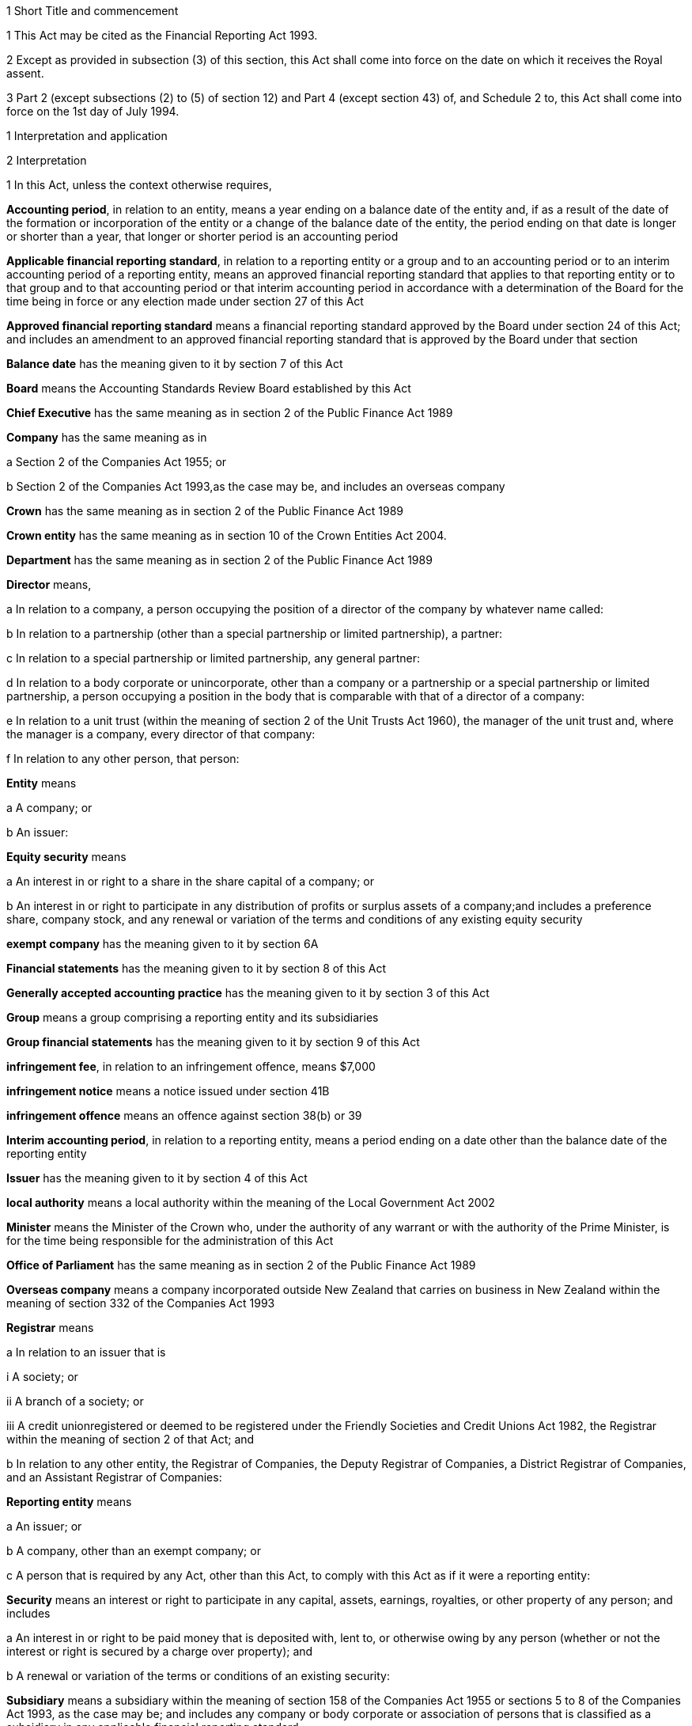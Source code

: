 

1 Short Title and commencement

1 This Act may be cited as the Financial Reporting Act 1993.

2 Except as provided in subsection (3) of this section, this Act shall come into force on the date on which it receives the Royal assent.

3 Part 2 (except subsections (2) to (5) of section 12) and Part 4 (except section 43) of, and Schedule 2 to, this Act shall come into force on the 1st day of July 1994.

1 Interpretation and application

2 Interpretation

1 In this Act, unless the context otherwise requires,

*Accounting period*, in relation to an entity, means a year ending on a balance date of the entity and, if as a result of the date of the formation or incorporation of the entity or a change of the balance date of the entity, the period ending on that date is longer or shorter than a year, that longer or shorter period is an accounting period

*Applicable financial reporting standard*, in relation to a reporting entity or a group and to an accounting period or to an interim accounting period of a reporting entity, means an approved financial reporting standard that applies to that reporting entity or to that group and to that accounting period or that interim accounting period in accordance with a determination of the Board for the time being in force or any election made under section 27 of this Act

*Approved financial reporting standard* means a financial reporting standard approved by the Board under section 24 of this Act; and includes an amendment to an approved financial reporting standard that is approved by the Board under that section

*Balance date* has the meaning given to it by section 7 of this Act

*Board* means the Accounting Standards Review Board established by this Act

*Chief Executive* has the same meaning as in section 2 of the Public Finance Act 1989

*Company* has the same meaning as in

a Section 2 of the Companies Act 1955; or

b Section 2 of the Companies Act 1993,as the case may be, and includes an overseas company

*Crown* has the same meaning as in section 2 of the Public Finance Act 1989

*Crown entity* has the same meaning as in section 10 of the Crown Entities Act 2004.

*Department* has the same meaning as in section 2 of the Public Finance Act 1989

*Director* means,

a In relation to a company, a person occupying the position of a director of the company by whatever name called:

b In relation to a partnership (other than a special partnership or limited partnership), a partner:

c In relation to a special partnership or limited partnership, any general partner:

d In relation to a body corporate or unincorporate, other than a company or a partnership or a special partnership or limited partnership, a person occupying a position in the body that is comparable with that of a director of a company:

e In relation to a unit trust (within the meaning of section 2 of the Unit Trusts Act 1960), the manager of the unit trust and, where the manager is a company, every director of that company:

f In relation to any other person, that person:

*Entity* means

a A company; or

b An issuer:

*Equity security* means

a An interest in or right to a share in the share capital of a company; or

b An interest in or right to participate in any distribution of profits or surplus assets of a company;and includes a preference share, company stock, and any renewal or variation of the terms and conditions of any existing equity security

*exempt company* has the meaning given to it by section 6A

*Financial statements* has the meaning given to it by section 8 of this Act

*Generally accepted accounting practice* has the meaning given to it by section 3 of this Act

*Group* means a group comprising a reporting entity and its subsidiaries

*Group financial statements* has the meaning given to it by section 9 of this Act

*infringement fee*, in relation to an infringement offence, means $7,000

*infringement notice* means a notice issued under section 41B

*infringement offence* means an offence against section 38(b) or 39

*Interim accounting period*, in relation to a reporting entity, means a period ending on a date other than the balance date of the reporting entity

*Issuer* has the meaning given to it by section 4 of this Act

*local authority* means a local authority within the meaning of the Local Government Act 2002

*Minister* means the Minister of the Crown who, under the authority of any warrant or with the authority of the Prime Minister, is for the time being responsible for the administration of this Act

*Office of Parliament* has the same meaning as in section 2 of the Public Finance Act 1989

*Overseas company* means a company incorporated outside New Zealand that carries on business in New Zealand within the meaning of section 332 of the Companies Act 1993

*Registrar* means

a In relation to an issuer that is

i A society; or

ii A branch of a society; or

iii A credit unionregistered or deemed to be registered under the Friendly Societies and Credit Unions Act 1982, the Registrar within the meaning of section 2 of that Act; and

b In relation to any other entity, the Registrar of Companies, the Deputy Registrar of Companies, a District Registrar of Companies, and an Assistant Registrar of Companies:

*Reporting entity* means

a An issuer; or

b A company, other than an exempt company; or

c A person that is required by any Act, other than this Act, to comply with this Act as if it were a reporting entity:

*Security* means an interest or right to participate in any capital, assets, earnings, royalties, or other property of any person; and includes

a An interest in or right to be paid money that is deposited with, lent to, or otherwise owing by any person (whether or not the interest or right is secured by a charge over property); and

b A renewal or variation of the terms or conditions of an existing security:

*Subsidiary* means a subsidiary within the meaning of section 158 of the Companies Act 1955 or sections 5 to 8 of the Companies Act 1993, as the case may be; and includes any company or body corporate or association of persons that is classified as a subsidiary in any applicable financial reporting standard

*turnover*

a means, in relation to a company, the total annualised gross operating revenue of the company (exclusive of any tax required to be collected) reported in the statement of financial performance, income and expenditure statement, or revenue and appropriation account, as the case may be, for the accounting period for which the financial statements are required; and includes (without limitation) any sales, fee income, grants, output appropriations, cost recoveries, donations, dividends, interest, and subscriptions of the company for that accounting period:

b means, in relation to a group, the total annualised gross operating revenue of the group (exclusive of any tax required to be collected) reported in the consolidated statement of financial performance or consolidated income and expenditure statement, as the case may be, for the accounting period for which the financial statements are required; and includes (without limitation) any sales, fee income, grants, output appropriations, cost recoveries, donations, dividends, interest, and subscriptions of the group for that accounting period

*Working day* means a day of the week other than

a Saturday, Sunday, Good Friday, Easter Monday, Anzac Day, the Sovereign's Birthday, Labour Day, and Waitangi Day; and

b A day in the period commencing with the 25th day of December in any year and ending with the 2nd day of January in the following year; and

c If the 1st day of January in any year falls on a Friday, the following Monday; and

d If the 1st day of January in any year falls on a Saturday or a Sunday, the following Monday and Tuesday.

2 Where the last day of the period prescribed under section 18 or section 19 of this Act for delivering financial statements or group financial statements to the appropriate Registrar falls on the anniversary of the province in which,

a In the case of financial statements that are required to be delivered to the Registrar of Friendly Societies and Credit Unions, the office of the Registrar of Friendly Societies and Credit Unions is situated; or

b In the case of any other reporting entity, the office of the appropriate Deputy Registrar of Companies or District Registrar of Companies or Assistant Registrar of Companies is situatedthe financial statements or group financial statements may be delivered on the next working day.

3 Meaning of generally accepted accounting practice
For the purposes of this Act, financial statements and group financial statements comply with generally accepted accounting practice only if those statements comply with

a Applicable financial reporting standards; and

b In relation to matters for which no provision is made in applicable financial reporting standards and that are not subject to any applicable rule of law, accounting policies that

i Are appropriate to the circumstances of the reporting entity; and

ii Have authoritative support within the accounting profession in New Zealand.

4 Meaning of issuer

1 In this Act, *issuer* means

a Every person who has, whether before or after the commencement of this Act, allotted securities pursuant to

i An offer for which, or for which but for an exemption granted by the Securities Commission pursuant to section 5 of the Securities Act 1978, an investment statement or a registered prospectus, or both, is or was required under that Act (other than an offer of a unit in a unit trust); or

ii An offer required to be contained in a prospectus required to be registered under the Companies Act 1955,whether or not the securities allotted are securities of the same type as the securities offered:

b Every manager of a unit trust (within the meaning of section 2 of the Unit Trusts Act 1960) in which securities have been allotted, whether before or after the commencement of this Act, pursuant to an offer of securities to the public within the meaning of the Securities Act 1978:

ba every recipient of money from a conduit issuer (within the meaning of section 4A):

c Every person who is a party to a listing agreement with a stock exchange in New Zealand and who has issued securities which are quoted on such an exchange:

d every insurer to whom Part 10 of the Injury Prevention, Rehabilitation, and Compensation Act 2001 applies.

e every operator within the meaning of the Retirement Villages Act 2003 (other than a receiver or liquidator, or a person who has no financial interest in the village).

2 Every registered bank (within the meaning of section 2(1) of the Reserve Bank of New Zealand Act 1989) that has allotted securities to the public within the meaning of the Securities Act 1978 is an issuer for the purposes of this Act.

3 In this section references to securities that have been issued or allotted are to be taken as references to securities that have not been cancelled, redeemed, forfeited, or in respect of which obligations owing under them have not been discharged.

4 Subsection (2) of this section shall come into force on a date to be appointed by the Governor-General by Order in Council.

4A Recipients of money from conduit issuers

1 In section 4, a person is a *recipient of money from a conduit issuer* if

a the person is related to another person (the *conduit issuer*); and

b the conduit issuer raises an amount of money by the issue of securities offered to the public within the meaning of the Securities Act 1978 and that offer is made under that Act after the commencement of this section; and

c that money is raised as part of a scheme or arrangement under which 75% or more of that money is provided, directly or indirectly and whether by 1 transaction or a series of transactions, for the use of

i the person; or

ii the person and 1 or more third persons that are related to the person; and

d the money that is provided to the person under paragraph (c) is 10% or more of the money that is raised under paragraph (b); and

e all or part of the money that is provided under paragraph (c) has not yet been repaid or returned to the conduit issuer.

2 In subsection (1),

a a person is related to another person if

i they are acting jointly or in concert; or

ii either person acts, or is accustomed to act, in accordance with the wishes of the other person; or

iii they are related companies within the meaning of section 2(3) of the Companies Act 1993; or

iv either person is able, directly or indirectly, to exert a substantial degree of influence over the activities of the other; or

v they are both, directly or indirectly, under the control of the same person; but

b a director of a company or other body corporate is not related to that company or body corporate merely because he or she is a director of that company or body corporate.

4B Exemption from being issuer under section 4(1)(ba)

1 The Securities Commission may, by notice in the Gazette, exempt

a a person from being an issuer under section 4(1)(ba); or

b a class of persons from being issuers under section 4(1)(ba).

2 The exemption may be granted on any terms and conditions that the Securities Commission thinks fit.

3 The Securities Commission may vary or revoke an exemption in the same way as an exemption may be granted under this section.

4 Each notice published in the Gazette under this section is a regulation for the purposes of the Regulations (Disallowance) Act 1989 and the Acts and Regulations Publication Act 1989.

4C Exemption may apply to accounting period before exemption is granted
An exemption under section 4B may, if the Securities Commission thinks fit, apply to an accounting period that commenced before the exemption is granted (including an accounting period that ended before the exemption is granted) if the exemption is granted before the financial statements or group financial statements for that period are required to be completed.

4D Securities Commission must notify reasons for exemption

1 The Securities Commission's reasons for granting an exemption under section 4B (including why the exemption is appropriate) must be notified in the Gazette together with the exemption.

2 However, the Securities Commission may defer notifying or not notify the reasons for granting an exemption if the Commission is satisfied that it is proper to do so on the ground of commercial confidentiality.

5 Persons ceasing to be issuers during accounting period

1 Where a person ceases to be an issuer during an accounting period, that person shall be deemed to continue to be an issuer in relation to that accounting period for the purposes of this Act.

2 However, this section does not apply to a person who ceases to be an issuer as a result of an exemption under section 4B.

6 Certain persons not issuers
None of the following is an issuer for the purposes of this Act:

a The Crown:

b A local authority:

c The Board of Trustees of the National Provident Fund continued in existence under section 12 of the National Provident Fund Restructuring Act 1990:

d The Reserve Bank of New Zealand continued in existence under section 5 of the Reserve Bank of New Zealand Act 1989:

e 

f A company within the meaning of section 2(1) of the Companies Act 1955 that does not have more than 25 members and that would, but for this section, be an issuer by reason only of the allotment of equity securities:

g A company within the meaning of section 2(1) of the Companies Act 1993 that does not have more than 25 shareholders and that would, but for this section, be an issuer by reason only of the allotment of equity securities.

6A Meaning of exempt company

1 In this Act, *exempt company* means a company, other than an overseas company or an issuer, if

a at least 2 of the following subparagraphs apply:

i as at the balance date of the accounting period for which financial statements are required, the value of the total assets of the company (including intangible assets) reported in the statement of financial position did not exceed $1,000,000:

ii in the accounting period for which financial statements are required, the turnover of the company did not exceed $2,000,000:

iii as at the balance date of the accounting period for which financial statements are required, the company has 5 or fewer full-time equivalent employees; and

b as at the balance date of the accounting period for which financial statements are required, the company

i was not a subsidiary of another body corporate or association of persons; and

ii did not have any subsidiaries.

2 The Governor-General may, by Order in Council, make regulations for all or any of the following purposes:

a amending the maximum amount of assets that applies under subsection (1)(a)(i):

b amending the maximum amount of turnover that applies under subsection (1)(a)(ii):

c amending the maximum number of full-time equivalent employees that applies under subsection (1)(a)(iii).

3 In counting employees for the purposes of subsection (1), part-time employees must be taken into account as an appropriate fraction of a full-time equivalent.

7 Meaning of balance date

1 In this Act, the term *balance date* in relation to an entity, means the close of the 31st day of March or of such other date as the directors of the entity adopt as the entity's balance date.

2 Subject to subsections (3) and (4) of this section, an entity must have a balance date in each calendar year.

3 An entity need not have a balance date in the calendar year in which it is formed or incorporated if its first balance date is in the following calendar year and is not later than 15 months after the date of its formation or incorporation.

4 If an entity changes its balance date, it need not have a balance date in a calendar year if

a The period between any 2 balance dates does not exceed 15 months; and

b The Registrar approves the change of balance date before it is made.

5 The Registrar may approve a change of balance date with or without conditions.

6 If an entity changes its balance date, the period between any 2 balance dates must not exceed 15 months.

7 The board of a reporting entity (not being an issuer) that is a company must ensure that, unless in the board's opinion there are good reasons against it, the balance date of each subsidiary of the company is the same as the balance date of the company.

8 The board of an issuer must ensure that the balance date of the issuer is the same as the balance date of its subsidiaries.

9 Subject to subsection (11) of this section, the Registrar may, by notice in writing and subject to such conditions as the Registrar thinks fit, exempt an issuer from subsection (8) of this section either completely or in relation to a subsidiary or a class of subsidiaries.

10 The existence of the exemption must be stated in a note to the consolidated statement of financial position for a group.

11 If the balance date of a subsidiary of a reporting entity is not the same as that of the reporting entity, the balance date of the subsidiary for the purposes of any particular group financial statements must be that preceding the balance date of the reporting entity.

8 Meaning of financial statements

1 In this Act, the term *financial statements*, in relation to an entity and a balance date, means

a A statement of financial position for the entity as at the balance date; and

b In the case of

i An entity trading for profit, a statement of financial performance for the entity in relation to the accounting period ending at the balance date; and

ii An entity not trading for profit, an income and expenditure statement for the entity in relation to the accounting period ending at the balance date; and

iii An entity that is a building society within the meaning of the Building Societies Act 1965, a revenue and appropriation account for the entity in relation to the accounting period ending at the balance date; and

c If, in the case of a reporting entity, an applicable financial reporting standard requires a statement of cash flows for the reporting entity, a statement of cash flows for the reporting entity in relation to the accounting period ending on the balance date,together with any notes or documents giving information relating to the statement of financial position, statements, or account.

2 In this Act, the term *financial statements*, in relation to a reporting entity that is an overseas company, includes, in addition to the financial statements of the overseas company, financial statements referred to in subsection (1) of this section for its New Zealand business prepared as if that business were conducted by a company formed and registered in New Zealand.

3 Where the Registrar notifies an overseas company that he or she is satisfied that the financial statements of the overseas company that comply with subsection (1) of this section comply with subsection (2) of this section, those financial statements shall be taken to comply with subsection (2) of this section.

9 Meaning of group financial statements

1 In this Act, the term *group financial statements*, in relation to a group and a balance date, means

a A consolidated statement of financial position for the group as at that balance date; and

b Where a member of the group trades for profit, a consolidated statement of financial performance for the group in relation to the accounting period ending on that balance date; and

c Where no member of the group trades for profit, a consolidated income and expenditure statement for the group in relation to the accounting period ending on that balance date; and

d If an applicable financial reporting standard requires a consolidated statement of cash flows for the group, a consolidated statement of cash flows for the group in relation to the accounting period ending on that balance date,together with any notes or documents giving information relating to the statement of financial position or statement.

2 In this Act, the term *group financial statements*, in relation to a group that comprises a reporting entity that is an overseas company and its subsidiaries, includes, in addition to the financial statements of the group, financial statements referred to in subsection (1) of this section for the group's New Zealand business prepared as if the members of the group were companies formed and registered in New Zealand.

3 Where the Registrar notifies an overseas company that he or she is satisfied that the financial statements of the group that comply with subsection (1) of this section comply with subsection (2) of this section, those financial statements shall be taken to comply with subsection (2) of this section.

9A Application to certain issuers

1 For the purposes of this Act, a requirement on the directors of an issuer of securities in relation to a scheme within the meaning of section 2 of the Securities Act 1978 (other than a scheme to which subsection (2) of this section applies) to prepare and register financial statements shall be construed as including a requirement to prepare and register (in addition to financial statements in respect of the issuer itself),

a If the liabilities of the issuer and the scheme are not limited to a particular group of assets (in this section referred to as a *separate fund*), financial statements in respect of the scheme; or

b If the liabilities of the issuer or the scheme are limited to a separate fund, financial statements in respect of both the scheme and that fund.

2 For the purposes of this Act, a requirement on the trustees of a superannuation scheme that is registered under the Superannuation Schemes Act 1989 to prepare and register financial statements shall be construed as a requirement to prepare and register,

a If the liabilities of the trustee and the scheme are not limited to a separate fund, financial statements in respect of the scheme; or

b If the liabilities of the trustee or the scheme are limited to a separate fund, financial statements in respect of both the scheme and that fund.

3 Where the liability of an issuer that is a life insurance company to satisfy its obligations under any securities (as distinct from calculating the returns on the securities) is limited to a separate fund (whether the fund or the limitation is created by statute or by contract or otherwise), then, for the purposes of this Act, a requirement on the directors of the issuer to prepare and register financial statements shall be construed as including a requirement to prepare and register (in addition to financial statements in respect of the issuer itself), financial statements in respect of each such fund.

4 Subsection (5) applies if

a the financial statements of an operator of a retirement village (as those terms are defined in sections 5 and 6 of the Retirement Villages Act 2003) include the activities of

i more than 1 retirement village; or

ii another trading activity that operates independently of the retirement village; and

b either the statutory supervisor of the retirement village, or (if the operator is exempted under section 41 of that Act from appointing a statutory supervisor) the Registrar, as a condition of that exemption, requires the operator to comply with subsection (5).

5 If this subsection applies, any requirement for an operator of a retirement village to prepare financial statements includes

a a requirement to prepare financial statements in respect of the retirement village as well as in respect of the operator; and

b a requirement to lodge a copy of both statements, within 20 working days after the financial statements are required to be signed,

i with the statutory supervisor of the retirement village (if there is one); or

ii if the operator is exempted from appointing a statutory supervisor, with the Registrar or with any person the Registrar appoints under a condition of that exemption.

2 Financial statements



10 Obligation to prepare financial statements

1 The directors of every reporting entity must ensure that, within 5 months after the balance date of the entity or, where the entity is required by any other Act to prepare financial statements or accounts within a shorter period after the end of its financial year or balance date, within that period, financial statements that comply with section 11 of this Act are

a Completed in relation to the entity and that balance date; and

b Dated and signed on behalf of the directors by 2 directors of the entity, or, if the entity has only 1 director, by that director.

2 The directors of every exempt company must ensure that within 5 months after the balance date of the company or, if all the members or shareholders of the company agree, within 9 months after the balance date of the company, financial statements that comply with section 12 of this Act are

a Completed in relation to the company and that balance date; and

b Dated and signed on behalf of the directors by 2 directors of the company, or, if the company has only 1 director, by that director.

10A Non-active entities not required to prepare financial statements

1 The directors of an entity do not have to comply with section 10 or 19 in respect of an accounting period if the entity

a was a non-active entity in respect of that accounting period; and

b has, within the specified period, delivered to the Registrar a declaration, in the prescribed form, stating that it was a non-active entity in respect of that accounting period.

2 For the purposes of this section, an entity is a *non-active entity* in respect of an accounting period if the entity is not an issuer and, during that period, the entity

a has not derived, or been deemed to have derived, any income; and

b has no expenses; and

c has not disposed of, or been deemed to have disposed of, any assets; and

d has not been a party to, perpetuated, or continued with, any transactions that, during the period, give rise to obligations under the Income Tax Act 2004 in relation to the entity or any other person (or both).

3 In determining whether an entity is a non-active entity, no account may be taken of any

a statutory company filing fees or associated accounting or other costs; or

b bank charges or other minimal administration costs totalling not more than $50 in the accounting period; or

c interest earned on any bank account during the accounting period, to the extent that the total interest does not exceed the total of any charges or costs incurred by the entity to which paragraph (b) applies.

4 In this section, *specified period*, in relation to an accounting period, means the period within which the directors of the entity would, but for this section, be required to ensure that financial statements are completed under section 10.

11 Content of financial statements of reporting entities

1 The financial statements of a reporting entity must comply with generally accepted accounting practice.

2 If, in complying with generally accepted accounting practice, the financial statements do not give a true and fair view of the matters to which they relate, the directors of the reporting entity must add such information and explanations as will give a true and fair view of those matters.

3 Where the Registrar of Companies notifies a reporting entity that is incorporated or constituted outside New Zealand that the Registrar is satisfied that

a The financial statements of the reporting entity comply with the requirements of the law in force in the country where the reporting entity is incorporated or constituted; and

b Those requirements are substantially the same as those of this Act,those financial statements shall be taken to comply with this section and every applicable financial reporting standard.

12 Content of financial statements of exempt companies

1 The financial statements of an exempt company must either

a be in the form and contain the particulars and comply with the directions as to the preparation of those statements prescribed by the Governor-General by Order in Council; or

b comply with section 11 as if the exempt company were a reporting entity.

2 For the purposes of subsection (1)(a), the Governor-General. may from time to time, on the recommendation of the Minister, by Order in Council, prescribe

a The form of; and

b The particulars to be contained in; and

c Directions to be complied with in the preparation offinancial statements of exempt companies.

3 Before making any recommendation for the purposes of subsection (2) of this section, the Minister shall do everything reasonably possible to advise such organisations as, in his or her opinion, have a professional interest in the terms of any order made under that subsection of the proposed terms of the order, and shall give those organisations a reasonable opportunity to make submissions to him or her.

4 Failure to comply with subsection (3) of this section does not affect the validity of any order made under subsection (2) of this section.

5 Every order made under subsection (2) of this section shall commence to apply in relation to accounting periods commencing on or after the date on which the order takes effect.

13 Obligation to prepare group financial statements

1 Subject to subsection (2) of this section, the directors of a reporting entity that has, on the balance date of the entity, one or more subsidiaries, must, in addition to complying with section 10 of this Act, ensure that, within 5 months after that balance date or, where the entity is required by any other Act to prepare group financial statements or group accounts within a shorter period after the end of its financial year or balance date, within that period, group financial statements that comply with section 14 of this Act are

a Completed in relation to that group and that balance date; and

b Dated and signed on behalf of the directors by 2 directors of the entity, or, if the entity has only 1 director, by that director.

2 Group financial statements are not required in relation to a reporting entity that is a company if, on the balance date of the company, the company is not an issuer and the only shareholders of the company comprise a reporting entity that is

a A body corporate that is incorporated in New Zealand or a nominee of such a body corporate; or

b A body corporate that is incorporated in New Zealand or a nominee of such a body corporate and a subsidiary of such a body corporate or a nominee of such a subsidiary.

14 Content of group financial statements

1 The financial statements of a group must comply with generally accepted accounting practice.

2 If, in complying with generally accepted accounting practice, the group financial statements do not give a true and fair view of the matters to which they relate, the directors of the reporting entity must add such information and explanations as will give a true and fair view of those matters.

3 In any case where a subsidiary became a subsidiary of a reporting entity during the accounting period to which the group financial statements relate, the consolidated statement of financial performance or the consolidated income and expenditure statement for the group, must, unless any applicable financial reporting standard otherwise requires, relate to the profit or loss of the subsidiary for each part of that accounting period during which it was such a subsidiary, and not to any other part of that accounting period.

4 Subject to subsection (3) of this section, where the balance date of a subsidiary of a reporting entity is not the same as that of the reporting entity, the group financial statements must

a If the balance date of the subsidiary does not precede that of the reporting entity by more than 3 months, incorporate the financial statements of the subsidiary for the accounting period ending on that date, or incorporate interim financial statements of the subsidiary completed in respect of a period that is the same as the accounting period of the reporting entity; or

b In any other case, incorporate interim financial statements of the subsidiary completed in respect of a period that is the same as the accounting period of the reporting entity.

5 Where the Registrar of Companies notifies a reporting entity that is incorporated or constituted outside New Zealand that the Registrar is satisfied that

a The group financial statements of the group that comprises the reporting entity and its subsidiaries comply with the law in force in the country where the reporting entity is incorporated or constituted; and

b Those requirements are substantially the same as those of this Act,those financial statements shall be taken to comply with this section and every applicable financial reporting standard.

6 Subject to subsection (3) of this section, group financial statements must, except where otherwise required by an applicable financial reporting standard, incorporate the financial statements of every subsidiary of the reporting entity.

15 Financial statements of issuers and group financial statements of issuers to be audited

1 The directors of an issuer must ensure that the financial statements of the issuer and, if the issuer is required to complete group financial statements, the group financial statements are audited.

2 The financial statements and any group financial statements must be audited,

a If the issuer is a company, other than an overseas company, by an auditor appointed in accordance with the Companies Act 1955 or the Companies Act 1993, as the case may be; or

b If the issuer is an overseas company, by a person who is qualified for appointment as auditor in accordance with section 199 of the Companies Act 1993; or

c If the issuer is incorporated or registered under any other Act that provides for the appointment of an auditor, by an auditor appointed under that Act; or

d If the issuer is not incorporated or registered under an Act that provides for the appointment of an auditor, by an auditor appointed in accordance with the provisions of the Companies Act 1993 which shall, for that purpose, apply with such modifications as may be necessary.

e if the issuer is a public entity under the Public Audit Act 2001, by the Auditor-General.

3 This section shall not apply in respect of a superannuation scheme that is registered under the Superannuation Schemes Act 1989 if the annual accounts of that scheme are not required to be audited under section 13 of that Act.

16 Auditor's report on reporting entities

1 Where, pursuant to section 15 of this Act or the Companies Act 1955 or the Companies Act 1993, the financial statements of a reporting entity or group financial statements are required to be audited, the auditor's report on the financial statements or group financial statements must state

a The work done by the auditor; and

b The scope and limitations of the audit; and

c The existence of any relationship (other than that of auditor) which the auditor has with, or any interests which the auditor has in, the reporting entity or any of its subsidiaries; and

d Whether the auditor has obtained all information and explanations that he or she has required; and

e Whether, in the auditor's opinion, as far as appears from an examination of them, proper accounting records have been kept by the reporting entity; and

f Whether, in the auditor's opinion, the financial statements and any group financial statements comply with generally accepted accounting practice, and if they do not, the respects in which they fail to comply; and

g Whether, in the auditor's opinion and having regard to any information or explanations that may have been added by the reporting entity pursuant to section 11(2) or section 14(2) of this Act, the financial statements and any group financial statements give a true and fair view of the matters to which they relate, and, if they do not, the respects in which they fail to give such a view.

2 Where the auditor's report indicates that the requirements of this Act have not been complied with, the auditor must, within 7 working days after signing the report, send a copy of the report and a copy of the financial statements and any group financial statements to which it relates, to the Registrar who must, in turn, forthwith send copies of the report and statements to the Board and, if the reporting entity or group to which the report and statements relate is an issuer, to the Securities Commission.

17 Auditor's report on exempt companies
Where, pursuant to the Companies Act 1955 or the Companies Act 1993, the financial statements of an exempt company are required to be audited, the auditor's report on the financial statements must state

a The work done by the auditor; and

b The scope and limitations of the audit; and

c The existence of any relationship (other than that of auditor) which the auditor has with, or any interests which the auditor has in, the exempt company; and

d Whether the auditor has obtained all information and explanations that he or she has required; and

e Whether, in the auditor's opinion, as far as appears from an examination of them, proper accounting records have been kept by the exempt company; and

f Whether, in the auditor's opinion, the financial statements comply with section 12 of this Act, and if they do not, the respects in which they fail to comply.



18 Registration of financial statements by issuers

1 The directors of an issuer must ensure that, within 20 working days after the financial statements of the issuer and any group financial statements are required to be signed, copies of those statements together with a copy of the auditor's report on those statements are delivered to the Registrar for registration.

1A Any financial statements to which subsection (1) of this section applies and that are required for the purposes of this Act may also contain or be accompanied by financial statements and any auditor's report on those statements, that are required for the purposes of a prospectus under the Securities Act 1978.

2 The issuer must, at the same time, pay to the Registrar the prescribed registration fee.

3 Any person may, on payment of the prescribed fee (if any), inspect the copies of an issuer's financial statements and auditor's report on those statements delivered to the Registrar under subsection (1).



19 Overseas companies and certain other companies to register financial statements

1 This section applies to

a any company, other than an issuer, that is an overseas company; or

b any company, other than an issuer,

i that is large; and

ii in which shares that in aggregate carry the right to exercise or control the exercise of 25% or more of the voting power at a meeting of the company are held by

A a subsidiary of a company or body corporate incorporated outside New Zealand; or

B a company or body corporate incorporated outside New Zealand; or

C a person not ordinarily resident in New Zealand; or

c any company, other than an issuer, that is a subsidiary of a company or body corporate incorporated outside New Zealand.

2 However, this section does not apply to a company (*company A*) if the following requirements are satisfied:

a company A is a subsidiary of a company that is incorporated in New Zealand (*company B*); and

b financial statements in relation to company B that comply with section 11 are completed and signed within the time specified in section 10; and

c group financial statements in relation to a group comprising company B, company A, and all other subsidiaries of company B that comply with section 14 are completed and signed within the time specified in section 13; and

d a copy of the financial statements referred to in paragraph (b) and a copy of the group financial statements referred to in paragraph (c), together with the auditor's report on those statements, are delivered to the Registrar for registration.

3 The directors of every company to which this section applies must

a ensure that, within 20 working days after the financial statements of the company and any group financial statements in relation to a group comprising that company and its subsidiaries are required to be signed, copies of those statements, together with a copy of the auditor's report on those statements, are delivered to the Registrar for registration; and

b ensure that the company pays to the Registrar the prescribed registration fee at the same time.

19A Interpretation for section 19

1 For the purposes of section 19,

a a person is ordinarily resident in New Zealand if that person

i is domiciled in New Zealand; or

ii is living in New Zealand and the place where that person usually lives is, and has been for the immediately preceding 12 months, in New Zealand, whether or not that person has on occasions been away from New Zealand during that period:

b a company is large if at least 2 of the following subparagraphs apply:

i as at the balance date of the accounting period for which financial statements are required, the total assets (including intangible assets) of the company and its subsidiaries (if any) reported in the statement of financial position or consolidated statement of financial position (as the case may be) exceeds $10,000,000:

ii in the accounting period for which financial statements are required, the total turnover of the company and its subsidiaries (if any) exceeds $20,000,000:

iii as at the balance date of the accounting period for which financial statements are required, the company and its subsidiaries (if any) have 50 or more full-time equivalent employees:

c *auditor's report*, in relation to an overseas company, means a report by a person qualified for appointment as auditor in accordance with section 199 of the Companies Act 1993:

d a subsidiary does not include any company or body corporate or association of persons that is classified as a subsidiary in any applicable financial reporting standard.

2 The Governor-General may, by Order in Council, make regulations for all or any of the following purposes:

a amending the amount of assets that must be exceeded under subsection (1)(b)(i):

b amending the amount of turnover that must be exceeded under subsection (1)(b)(ii):

c amending the minimum number of full-time equivalent employees that applies under subsection (1)(b)(iii).

3 In counting employees for the purposes of subsection (1), part-time employees must be taken into account as an appropriate fraction of a full-time equivalent.

20 Fees
The Governor-General may from time to time, by Order in Council,

a Prescribe the fees payable to the Registrar under section 18(2) or section 18(3) or section 19(3) of this Act:

b Prescribe the amounts payable to the Registrar by way of penalty for failure to deliver financial statements or group financial statements and the auditor's report on those statements within the time prescribed by section 18(1) or section 19(3) of this Act.

21 Application of this Part to accounting periods ending before person becomes an issuer
Nothing in this Part of this Act requires the directors of an issuer, not being a company, to ensure the completion of financial statements and any group financial statements and the registration of those financial statements in relation to an accounting period that ended before the accounting period in which that person became an issuer.

3 Accounting Standards Review Board

22 Establishment of Accounting Standards Review Board

1 There is hereby established a Board to be called the Accounting Standards Review Board.

2 The Accounting Standards Review Board is a Crown entity for the purposes of section 7 of the Crown Entities Act 2004.

3 The Crown Entities Act 2004 applies to the Accounting Standards Review Board except to the extent that this Act expressly provides otherwise.

4 Members of the Accounting Standards Review Board are the board for the purposes of the Crown Entities Act 2004.

23 Membership of Board

1 The Board shall consist of not less than 4 and not more than 7 members.

2 

3 The Minister shall not recommend a person for appointment as a member of the Board unless, in the opinion of the Minister, that person is qualified for appointment by reason of his or her knowledge of, or experience in, business, accounting, finance, economics, or law.

4 Subsection (3) does not limit section 29 of the Crown Entities Act 2004.

24 Functions of Board

1 The Board has the following functions:

a To review and, if it thinks fit, approve financial reporting standards submitted to it for approval for the purposes of

i This Act; or

ia the Crown Entities Act 2004; or

ii The Public Finance Act 1989; or

iia the Local Government Act 2002; or

iii Any Act that requires a person to comply with this Act as if that person were a reporting entity:

b To review, and, if it thinks fit, approve amendments to any approved financial reporting standards:

c To make recommendations in relation to the submission to it for approval of financial reporting standards or amendments to approved financial reporting standards:

d To give directions as to the accounting policies that have authoritative support within the accounting profession in New Zealand:

e To encourage the development of financial reporting standards, including financial reporting standards for different classes of reporting entity:

ea 

f To liaise with the Accounting Standards Board established by the Securities Commission Act 1989 of Australia with a view to harmonising New Zealand and Australian financial reporting standards.

2 For the avoidance of doubt, the function of the Board referred to in subsection (1)(a) includes the function of reviewing and, if the Board thinks fit, approving financial reporting standards submitted to it for approval that relate to prospective, summary, or interim financial information.

3 Except as expressly provided otherwise in this or another Act, the Board must act independently in performing its statutory functions and duties, and exercising its statutory powers, under

a this Act; and

b any other Act that expressly provides for the functions, powers, or duties of the Board (other than the Crown Entities Act 2004).

25 Financial reporting standards may be submitted to Board for approval
The Institute of Chartered Accountants of New Zealand and any other organisation or person may, from time to time, submit

a Financial reporting standards; and

b Amendments to any approved financial reporting standardsto the Board for approval.

26 Consultation

1 The Board shall not approve a financial reporting standard or an amendment to an approved financial reporting standard unless

a The standard or the amendment is based on a standard or an amendment adopted by the Institute of Chartered Accountants of New Zealand or the organisation or person by whom it was submitted to the Board and the Board is satisfied that, before it was so adopted, the Institute or organisation or person, as the case may be, took reasonable steps to consult with persons or organisations or representatives of persons or organisations who, in the opinion of the Institute or organisation or person, would be affected by the adoption of the standard or the amendment; or

b The standard or the amendment is based on a standard or amendment that was not adopted by the Institute of Chartered Accountants of New Zealand or organisation or person by whom it was submitted to the Board and the Board is satisfied that, before the standard or amendment was submitted to the Board, the Institute or organisation or person, as the case may be, took reasonable steps to consult with persons or organisations who, in the opinion of the Institute or organisation or person, would be affected by the approval of the standard or the amendment by the Board.

1A The Board must not approve a financial reporting standard, or an amendment to an approved financial reporting standard, that is likely to require the disclosure of personal information unless

a the Board is satisfied that,

i in the case of a standard or amendment based on a standard or amendment adopted by the Institute of Chartered Accountants of New Zealand or the organisation or person by whom it was submitted to the Board, the Institute or organisation or person, as the case may be, consulted with the Privacy Commissioner before the standard or amendment was adopted; or

ii in the case of a standard or amendment based on a standard or amendment that was not adopted by the Institute of Chartered Accountants of New Zealand or organisation or person by whom it was submitted to the Board, the Institute or organisation or person, as the case may be, consulted with the Privacy Commissioner before the standard or amendment was submitted to the Board; or

b the Board has consulted with the Privacy Commissioner.

2 Any failure to comply with subsection (1) or subsection (1A) does not affect the validity of the approval by the Board of the standard or the amendment.

3 In subsection (1A), *personal information* and *Privacy Commissioner* have the same meanings as in section 2 of the Privacy Act 1993.

27 Approval of financial reporting standards

1 Approved financial reporting standards may be expressed to apply in relation to

a All reporting entities or groups; or

b Specified reporting entities or groups; or

c The Crown; or

d All departments or Offices of Parliament or Crown entities; or

e Specified departments or Offices of Parliament or Crown entities; or

ea All local authorities; or

eb Specified local authorities; or

f Accounting periods or interim accounting periods.

2 Approved financial reporting standards may

a Have general or specific application:

b Differ according to differences in time or circumstance.

3 An approved financial reporting standard may classify a company as a subsidiary of another company where, although the company is not a subsidiary of that other company for the purposes of section 5 of the Companies Act 1993 or section 158 of the Companies Act 1955, the company is, in effect, controlled by that other company (irrespective of whether it is taken to be controlled by that other company for the purposes of section 5 of the Companies Act 1993 or section 158 of the Companies Act 1955), so as to render it, in substance, a subsidiary of that other company.

3A The Board may from time to time determine that

a An approved financial reporting standard which has not been approved for application to a particular person (including a department or Office of Parliament) or category of persons shall apply to that person or category of persons; or

b An approved financial reporting standard which applies to a particular person (including a department or Office of Parliament) or category of persons shall cease to apply to that person or category of persons,in relation to such accounting periods or interim accounting periods as the Board may determine.

4 In subsection (3) of this section, the expression *company* includes an association of persons whether incorporated or not.

5 An approved financial reporting standard or an amendment to an approved financial reporting standard or a determination by the Board under subsection (3A) of this section, as the case may be, takes effect on the 28th day after the date of the notification of the approval or the amendment or the determination in the Gazette.

6 Subject to subsection (7) of this section, an approved financial reporting standard or an amendment to an approved financial reporting standard or a determination made under subsection (3A) of this section shall commence to apply in relation to such accounting periods or interim accounting periods as the Board specifies in its approval or determination, which periods

a May be accounting periods or interim accounting periods that have commenced or that commence before the date on which the financial reporting standard or the amendment to the approved financial reporting standard takes effect; but

b Must not be accounting periods or interim accounting periods that have ended or that end before the approved financial reporting standard or the amendment to the approved financial reporting standard takes effect.

7 Where

a The directors of a reporting entity; or

b The Minister of Finance and the Secretary to the Treasury, in relation to financial statements for the Crown required to be prepared pursuant to the Public Finance Act 1989; or

c The Chief Executive of a department; or

d The Chief Executive of an Office of Parliament; or

e The Chairperson and the Chief Executive of a Crown entity or, where no Chairperson exists, the Chief Executive; or

f the chief executive of a local authority,as the case may be, elect or elects in writing that an approved financial reporting standard, which would not otherwise apply to a particular accounting period or interim accounting period, shall apply to that accounting period or interim accounting period, the approved financial reporting standard shall apply accordingly.

28 Revocation of approval

1 The Board may revoke the approval of any approved financial reporting standard.

2 Any such revocation shall take effect on the 28th day after the date of the notification of the revocation in the Gazette.

3 Subject to subsection (4) of this section, the revocation of the approval of an approved financial reporting standard shall apply in relation to such accounting periods or interim accounting periods as the Board specifies, which periods

a May be accounting periods or interim accounting periods that have commenced or that commence before the date on which the revocation takes effect; but

b Must not be accounting periods or interim accounting periods that have ended or that end before the revocation takes effect.

4 Where

a The directors of a reporting entity; or

b The Minister of Finance and the Secretary to the Treasury, in relation to financial statements for the Crown required to be prepared pursuant to the Public Finance Act 1989; or

c The Chief Executive of a department; or

d The Chief Executive of an Office of Parliament; or

e The Chairperson and the Chief Executive of a Crown entity or, where no Chairperson exists, the Chief Executive; or

f the chief executive of a local authority,as the case may be, elect or elects in writing that the revocation of an approved financial reporting standard, which does not apply to a particular accounting period or interim accounting period, shall apply in relation to that accounting period or interim accounting period, the revocation shall apply accordingly.

29 Public notice

1 The Board must give notice of

a The approval of a financial reporting standard and of any amendment to an approved financial reporting standard; and

b Any determination made under section 27(3A) of this Act; and

c The revocation of any approval of a financial reporting standard and of any amendment to an approved financial reporting standardin the Gazette and in such publications as it considers appropriate for that purpose.

2 A notice under this section must

a Identify the financial reporting standard approved or the amendment to the approved financial reporting standard, as the case may be, but need not incorporate it in the notice:

b Identify the financial reporting standard to which the determination relates, but need not incorporate it in the notice:

c Identify the approved financial reporting standard revoked or the amendment to an approved financial reporting standard revoked, as the case may be, but need not incorporate it in the notice.

29A Board may grant exemptions

29B Exemption may apply to accounting period before exemption is granted

29C Failure to comply with applicable financial reporting standard must be disregarded if directors of reporting entity are exempt

29D Board must notify reasons for exemption

30 Consultation

1 The Board may consult any persons or organisations that the Board thinks fit to assist the Board in deciding whether or not to

a approve a financial reporting standard; or

b approve any amendment to an approved financial reporting standard; or

c revoke the approval of any approved financial reporting standard.

d 

1A 

2 This section does not limit section 26 of this Act or section 16 or section 17 of the Crown Entities Act 2004.

31 Annual reports

32 Further provisions applying to Board
The provisions set out in Schedule 1 to this Act apply in respect of the Board.

33 Disallowance of determinations by House of Representatives
The Regulations (Disallowance) Act 1989 applies to the following determinations of the Board as if the determination were a regulation within the meaning of that Act:

a any approval of a financial reporting standard and any amendment to an approved financial reporting standard:

b any revocation of an approval of an approved financial reporting standard:

c any determination made under section 27(3A).

34 Certificates of Board

1 A certificate signed by the Chairperson or Deputy Chairperson of the Board as to

a The making of a determination approving a financial reporting standard or any amendment to an approved financial reporting standard; or

ab The making of a determination under section 27(3A) of this Act and the accounting period or interim accounting period in relation to which it applies; or

b The making of a determination revoking the approval of an approved financial reporting standard; or

ba 

c The accounting period or interim accounting period in relation to which an approved financial reporting standard shall commence to apply; or

d The accounting period or interim accounting period in relation to which an approved financial reporting standard ceases to apply; or

e The accounting period or interim accounting period in relation to which an approved financial reporting standard was in forceshall, in the absence of evidence to the contrary, be sufficient evidence of the matters stated in the certificate.

2 All Courts and all persons acting judicially shall take judicial notice of the signature of the Chairperson or Deputy Chairperson appearing on a certificate given under subsection (1) of this section.

35 Amendment to Official Information Act 1982

4 Miscellaneous

35A Securities Commission may grant exemptions to directors of issuers that are incorporated or constituted outside New Zealand

1 The Securities Commission may, by notice in the Gazette, exempt any directors of an issuer that is incorporated or constituted outside New Zealand, or any directors of a class of those issuers, from compliance with any provision of sections 8 to 11, 13 to 16, 18, 36, 36A, or 38.

2 The Securities Commission must not grant an exemption under this section unless it is satisfied that

a the exemption would not cause significant detriment to subscribers for the securities of the issuer that are members of the public in New Zealand, having regard to the financial reporting requirements that must be complied with in relation to the issuer under the law in force in the country where the issuer is incorporated or constituted; and

b the extent of the exemption is not broader than what is reasonably necessary to address the matters that gave rise to the exemption.

3 The exemption may be granted on any terms and conditions that the Securities Commission thinks fit.

4 The Securities Commission may vary or revoke an exemption in the same way as an exemption may be granted under this section.

5 Each notice published in the Gazette under this section is a regulation for the purposes of the Regulations (Disallowance) Act 1989 and the Acts and Regulations Publication Act 1989.

35B Registrar of Companies may grant exemptions to directors of overseas companies

1 The Registrar of Companies may, by notice in the Gazette, exempt any directors of an overseas company that is not an issuer, or any directors of a class of those overseas companies, from compliance with any provision of sections 8 to 11, 13, 14, 19, 36, 36A, or 39.

2 The Registrar of Companies must not grant an exemption under this section unless he or she is satisfied that

a compliance with the relevant provision would require the directors of the overseas company to comply with requirements that are unduly onerous or burdensome; and

b the extent of the exemption is not broader than what is reasonably necessary to address the matters that gave rise to the exemption.

3 The exemption may be granted on any terms and conditions that the Registrar of Companies thinks fit.

4 The Registrar of Companies may give notice of the exemption in any publications he or she thinks fit (in addition to notifying the exemption in the Gazette).

5 The Registrar of Companies may vary or revoke an exemption in the same way as an exemption may be granted under this section.

6 Each notice published in the Gazette under this section is a regulation for the purposes of the Regulations (Disallowance) Act 1989 but is not a regulation for the purposes of the Acts and Regulations Publication Act 1989.

35C Consultation

1 In deciding whether or not to grant, amend, or revoke an exemption under section 35A or 35B, the Securities Commission or the Registrar of Companies (as the case may be)

a may consult any persons or organisations that the Commission or Registrar thinks fit; but

b must consult with

i the Commissioner of Inland Revenue if the exemption is under section 35B and involves any provision of section 10; and

ii the Reserve Bank of New Zealand if the exemption concerns a registered bank (within the meaning of section 2(1) of the Reserve Bank of New Zealand Act 1989).

2 This section does not limit section 16 or 17 of the Crown Entities Act 2004.

35D Exemption may apply to accounting period before exemption is granted
An exemption under section 35A or 35B may, if the Securities Commission or the Registrar of Companies (as the case may be) thinks fit, apply to an accounting period that commenced before the exemption is granted (including an accounting period that ended before the exemption is granted) if,

a in the case of copies of financial statements or group financial statements for that period that are required to be delivered for registration under section 18 or 19, the exemption is granted before those documents are required to be delivered for registration under those sections; or

b in any other case, the exemption is granted before the financial statements or group financial statements for that period are required to be completed.

35E Reasons for exemption must be notified

1 The Securities Commission's reasons for granting an exemption under section 35A (including why the exemption is appropriate) must be notified in the Gazette together with the exemption.

2 The Registrar of Companies' reasons for granting an exemption under section 35B (including why the exemption is appropriate) must be notified in the Gazette together with the exemption.

3 However, the Securities Commission or the Registrar of Companies (as the case may be) may defer notifying or not notify the reasons for granting an exemption if the Securities Commission or the Registrar of Companies is satisfied that it is proper to do so on the ground of commercial confidentiality.

36 Offences by directors of reporting entities

1 Where

a Financial statements in relation to a reporting entity are not completed and signed within the time specified in section 10 of this Act; or

b Group financial statements in relation to a group comprising a reporting entity and its subsidiaries are not completed and signed within the time specified in section 13 of this Act,every director of the reporting entity commits an offence and is liable on summary conviction to a fine not exceeding $100,000.

2 Where the financial statements of a reporting entity or group financial statements in relation to a group comprising a reporting entity and its subsidiaries fail to comply with an applicable financial reporting standard, every director of the reporting entity commits an offence and is liable on summary conviction to a fine not exceeding $100,000.

36A Content of statements that contain prospective, summary, or interim financial information

1 Any statement prepared by, or on behalf of, a reporting entity that contains prospective, summary, or interim financial information for the reporting entity must comply with any applicable financial reporting standard.

2 Any statement prepared by, or on behalf of, a group comprising a reporting entity and its subsidiaries that contains prospective, summary, or interim financial information for the group must comply with any applicable financial reporting standard.

3 Every director of a reporting entity commits an offence and is liable on summary conviction to a fine not exceeding $100,000 if

a any statement prepared by, or on behalf of, the reporting entity that contains prospective, summary, or interim financial information for the reporting entity does not comply with this section; or

b any statement prepared by, or on behalf of, a group comprising the reporting entity and its subsidiaries that contains prospective, summary, or interim financial information for the group does not comply with this section.

4 This section does not apply to the extent that it is inconsistent with, or modified by, the provisions of another enactment.

37 Offences by directors of exempt companies
Where

a Financial statements in relation to an exempt company are not completed and signed within the time specified in section 10 of this Act; or

b Financial statements in relation to an exempt company do not comply with section 12 of this Act,every director of the exempt company commits an offence and is liable on summary conviction to a fine not exceeding $10,000.

38 Offences by directors of issuers
Where

a The financial statements of an issuer and any group financial statements in relation to a group comprising an issuer and its subsidiaries are not audited in accordance with section 15 of this Act; or

b A copy of the financial statements of an issuer or group financial statements together with the auditor's report on those statements are not delivered to the Registrar in accordance with section 18(1),

c every director of the issuer commits an offence and is liable on summary conviction to a fine not exceeding $100,000.

39 Offences by directors of overseas companies and other companies to which section 19 applies
Where a copy of the financial statements of a company to which section 19 of this Act applies and any group financial statements relating to a group comprising that company and its subsidiaries, and a copy of the auditor's report on those statements are not delivered to the Registrar in accordance with subsection (3) of that section, every director of the company commits an offence and is liable on summary conviction to a fine not exceeding $100,000.

40 Defences
It is a defence to a director of an entity charged with an offence under any of sections 36 to 39 of this Act if the director proves that

a The directors of the entity took all reasonable and proper steps to ensure that the applicable requirement of this Act would be complied with; or

b He or she took all reasonable and proper steps to ensure that the directors of the entity complied with the applicable requirement; or

c In the circumstances he or she could not reasonably have been expected to take steps to ensure that the directors of the entity complied with the applicable requirement.

41 False statements

1 Every person who, with respect to a document required by this Act,

a Makes, or authorises the making of, a statement in the document that is false or misleading in a material particular knowing the statement to be false or misleading; or

b Omits, or authorises the omission, from the document of any matter knowing that the omission makes the document false or misleading in a material particularcommits an offence and is liable on conviction on indictment to imprisonment for a term not exceeding 5 years or to a fine not exceeding $200,000.

2 For the purposes of this section, a person who voted in favour of the making of a statement at a meeting of directors or members or shareholders of an entity is deemed to have authorised the making of the statement.

41A Infringement offences

1 If a person is alleged to have committed an infringement offence, that person may either

a be proceeded against summarily for the alleged offence under the Summary Proceedings Act 1957; or

b be served with an infringement notice as provided in section 41B.

2 Despite section 21 of the Summary Proceedings Act 1957, leave of a District Court Judge or a Registrar of a Court to lay an information is not necessary where the Registrar proceeds with an infringement offence summarily.

41B Infringement notices

1 The Registrar may issue an infringement notice to a person if the Registrar believes on reasonable grounds that the person is committing, or has committed, an infringement offence.

2 The Registrar may revoke an infringement notice before the infringement fee is paid, or an order for payment of a fine is made or deemed to be made by a Court under section 21 of the Summary Proceedings Act 1957.

3 An infringement notice is revoked by giving written notice to the person to whom it was issued that the notice is revoked.

41C Procedural requirements for infringement notices

1 An infringement notice may be served on a person

a by delivering it, or a copy of it, personally to the person who appears to have committed the infringement offence; or

b by sending it, or a copy of it, by post, addressed to the person at the person's last known place of residence or business.

2 For the purposes of the Summary Proceedings Act 1957, an infringement notice sent under subsection (1)(b) must be treated as having been served on the person on the date it was posted.

3 An infringement notice must be in the prescribed form and must contain

a details of the alleged infringement offence that are sufficient to fairly inform a person of the time, place, and nature of the alleged infringement offence; and

b the amount of the infringement fee; and

c an address at which the infringement fee may be paid; and

d the time within which the infringement fee must be paid; and

e a summary of the provisions of section 21(10) of the Summary Proceedings Act 1957; and

f a statement that the person served with the notice has a right to request a hearing; and

g a statement of what will happen if the person served with the notice does not pay the fee and does not request a hearing; and

h any other prescribed matters.

4 If an infringement notice has been issued, proceedings in respect of the infringement offence to which the notice relates may be commenced in accordance with section 21 of the Summary Proceedings Act 1957 and, in that case,

a reminder notices may be prescribed under regulations made under this Act; and

b in all other respects, section 21 of the Summary Proceedings Act 1957 applies with all necessary modifications.

5 Reminder notices must contain the prescribed information.

41D Payment of infringement fee
The Registrar must pay all infringement fees received into a Crown Bank Account

42 Time in which information may be laid
Notwithstanding anything to the contrary in the Summary Proceedings Act 1957, an information for an offence against any of sections 36 to 39 of this Act may be laid at any time within 3 years after the date of the offence.

42A Privacy Act 1993
The disclosure of personal information (as defined in section 2 of the Privacy Act 1993) is not a breach of principle 10 or principle 11 of that Act, if the disclosure is required for compliance with an applicable financial reporting standard that was approved after the commencement of the Financial Reporting Amendment Act 2001.

42B Regulations

1 The Governor-General may, by Order in Council, make regulations for all or any of the following purposes:

a prescribing fees and charges that

i the Securities Commission may require to be paid to it in connection with an application to the Securities Commission to grant or amend an exemption under section 4B or 35A:

ii the Board may require to be paid to it in connection with an application to the Board to grant or amend an exemption under section 29A:

iii the Registrar of Companies may require to be paid to him or her in connection with an application to him or her to grant or amend an exemption under section 35B:

b prescribing the amounts of those fees or charges or the method by which they are to be calculated:

c prescribing forms for the purposes of section 10A and forms of infringement notices and reminder notices:

d prescribing the information that must be included in infringement notices or reminder notices.

2 The amounts payable under regulations made under this section are recoverable by the Securities Commission or the Board or the Registrar of Companies (as the case may be) in any court of competent jurisdiction as a debt due to the Securities Commission or the Board or the Registrar of Companies.

43 Administration of Act
The Registrar is charged with the administration of this Act.

44 Transitional provisions

1 Nothing in this Act shall apply in relation to an accounting period or an interim accounting period of an entity that is an industrial and provident society that ended before the 1st day of July 1994 and, in relation to any such period, the Industrial and Provident Societies Act 1908, as in force immediately before that date, shall continue to apply as if this Act had not been passed.

2 Nothing in this Act shall apply in relation to an accounting period or an interim accounting period of an entity that is an incorporated society that ended before the 1st day of July 1994 and, in relation to any such period, the Incorporated Societies Act 1908, as in force immediately before that date, shall continue to apply as if this Act had not been passed.

3 Nothing in this Act shall apply in relation to an accounting period or an interim accounting period of an entity that is a company (within the meaning of section 2 of the Companies Act 1955) that ended before the 1st day of July 1994 and, in relation to any such period, the Companies Act 1955, as in force immediately before that date, shall continue to apply as if this Act had not been passed.

4 Nothing in this Act shall apply in relation to an accounting period or interim accounting period of an entity that is a unit trust (within the meaning of section 2 of the Unit Trusts Act 1960) that ended before the 1st day of July 1994 and, in relation to any such period, the Unit Trusts Act 1960, as in force immediately before that date, shall continue to apply as if this Act had not been passed.

5 Nothing in this Act shall apply in relation to an accounting period or an interim accounting period of an entity that is a building society (within the meaning of section 2 of the Building Societies Act 1965) that ended before the 1st day of July 1994 and, in relation to any such period, the Building Societies Act 1965, as in force immediately before that date, shall continue to apply as if this Act had not been passed.

6 Nothing in this Act shall apply in relation to an accounting period or interim accounting period of an entity that is a credit union or a society registered under Part 2 of the Friendly Societies and Credit Unions Act 1982 that ended before the 1st day of July 1994 and, in relation to any such period, the Friendly Societies and Credit Unions Act 1982, as in force immediately before that date, shall continue to apply as if this Act had not been passed.

45 Repeals and revocations

1 The Companies Amendment Act 1969 is hereby repealed.

2 The following enactments are hereby consequentially repealed:

a Section 4 of the Companies Amendment Act 1971:

b Section 23(2) of the Companies Amendment Act 1975:

c Section 19(3) of the Companies Amendment Act 1982.

3 The following orders are hereby revoked

a The Companies Accounts (Non-Exempt Private Companies) Exemption Order 1971 (SR 1971/20):

b The Companies (Overseas Companies' Accounts) Order 1971 (SR 1971/21).

46 Amendment to Summary Proceedings Act 1957
Part 2 of Schedule 1 to the Summary Proceedings Act 1957 is hereby amended by inserting, in its appropriate alphabetical order, the following item:The Financial Reporting Act 199341False statements

47 Amendment to Securities Act 1978

1 Schedule 1 to the Securities Act 1978 is hereby amended by inserting, in its appropriate alphabetical order, the following item:The Financial Reporting Act 1993.

2 Section 67 of the Securities Act 1978 (as applied in relation to this Act by subsection (1) of this section) shall so apply as if for paragraphs (a) and (b) of subsection (1) of that section there were substituted the following paragraphs:

a Require any issuer (within the meaning of section 4 of the Financial Reporting Act 1993) or any director, officer, employee, trustee, supervisor, or auditor of the issuer to produce for inspection any book or paper or document kept by the issuer or in the possession or under the control of any such person and relating to the issuer;

b Require any person to produce for inspection any book or paper or other document that contains information relating to any money or other property that is managed, supervised, controlled, or held in trust by any such issuer;.

48 Amendments to Public Finance Act 1989

1 

2 

3 

49 Amendments to other Acts
The enactments specified in Schedule 2 to this Act are hereby amended in the manner indicated in that Schedule.